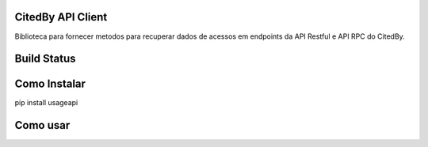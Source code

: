 CitedBy API Client
------------------

Biblioteca para fornecer metodos para recuperar dados de acessos em endpoints 
da API Restful e API RPC do CitedBy.

Build Status
------------

.. image:: https://travis-ci.org/scieloorg/usageapi.svg?branch=master
    :target: https://travis-ci.org/scieloorg/usageapi

Como Instalar
-------------

pip install usageapi

Como usar
---------
